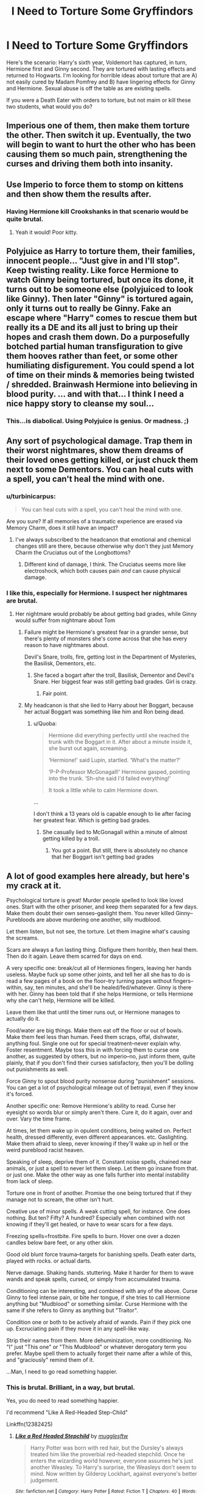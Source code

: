 #+TITLE: I Need to Torture Some Gryffindors

* I Need to Torture Some Gryffindors
:PROPERTIES:
:Author: throwaway01091960
:Score: 0
:DateUnix: 1533771933.0
:DateShort: 2018-Aug-09
:FlairText: Discussion
:END:
Here's the scenario: Harry's sixth year, Voldemort has captured, in turn, Hermione first and Ginny second. They are tortured with lasting effects and returned to Hogwarts. I'm looking for horrible ideas about torture that are A) not easily cured by Madam Pomfrey and B) have lingering effects for Ginny and Hermione. Sexual abuse is off the table as are existing spells.

If you were a Death Eater with orders to torture, but not maim or kill these two students, what would you do?


** Imperious one of them, then make them torture the other. Then switch it up. Eventually, the two will begin to want to hurt the other who has been causing them so much pain, strengthening the curses and driving them both into insanity.
:PROPERTIES:
:Author: XeshTrill
:Score: 11
:DateUnix: 1533774515.0
:DateShort: 2018-Aug-09
:END:


** Use Imperio to force them to stomp on kittens and then show them the results after.
:PROPERTIES:
:Author: jenorama_CA
:Score: 7
:DateUnix: 1533773836.0
:DateShort: 2018-Aug-09
:END:

*** Having Hermione kill Crookshanks in that scenario would be quite brutal.
:PROPERTIES:
:Author: elizabnthe
:Score: 1
:DateUnix: 1533788721.0
:DateShort: 2018-Aug-09
:END:

**** Yeah it would! Poor kitty.
:PROPERTIES:
:Author: jenorama_CA
:Score: 2
:DateUnix: 1533789488.0
:DateShort: 2018-Aug-09
:END:


** Polyjuice as Harry to torture them, their families, innocent people... "Just give in and I'll stop". Keep twisting reality. Like force Hermione to watch Ginny being tortured, but once its done, it turns out to be someone else (polyjuiced to look like Ginny). Then later "Ginny" is tortured again, only it turns out to really be Ginny. Fake an escape where "Harry" comes to rescue them but really its a DE and its all just to bring up their hopes and crash them down. Do a purposefully botched partial human transfiguration to give them hooves rather than feet, or some other humiliating disfigurement. You could spend a lot of time on their minds & memories being twisted / shredded. Brainwash Hermione into believing in blood purity. ... and with that... I think I need a nice happy story to cleanse my soul...
:PROPERTIES:
:Author: deep-diver
:Score: 6
:DateUnix: 1533774917.0
:DateShort: 2018-Aug-09
:END:

*** This...is diabolical. Using Polyjuice is genius. Or madness. ;)
:PROPERTIES:
:Author: throwaway01091960
:Score: 5
:DateUnix: 1533776792.0
:DateShort: 2018-Aug-09
:END:


** Any sort of psychological damage. Trap them in their worst nightmares, show them dreams of their loved ones getting killed, or just chuck them next to some Dementors. You can heal cuts with a spell, you can't heal the mind with one.
:PROPERTIES:
:Author: howAboutNextWeek
:Score: 6
:DateUnix: 1533773876.0
:DateShort: 2018-Aug-09
:END:

*** u/turbinicarpus:
#+begin_quote
  You can heal cuts with a spell, you can't heal the mind with one.
#+end_quote

Are you sure? If all memories of a traumatic experience are erased via Memory Charm, does it still have an impact?
:PROPERTIES:
:Author: turbinicarpus
:Score: 2
:DateUnix: 1533824226.0
:DateShort: 2018-Aug-09
:END:

**** I've always subscribed to the headcanon that emotional and chemical changes still are there, because otherwise why don't they just Memory Charm the Cruciatus out of the Longbottoms?
:PROPERTIES:
:Author: howAboutNextWeek
:Score: 1
:DateUnix: 1533842729.0
:DateShort: 2018-Aug-09
:END:

***** Different kind of damage, I think. The Cruciatus seems more like electroshock, which both causes pain /and/ can cause physical damage.
:PROPERTIES:
:Author: turbinicarpus
:Score: 1
:DateUnix: 1533902721.0
:DateShort: 2018-Aug-10
:END:


*** I like this, especially for Hermione. I suspect her nightmares are brutal.
:PROPERTIES:
:Author: throwaway01091960
:Score: 0
:DateUnix: 1533776847.0
:DateShort: 2018-Aug-09
:END:

**** Her nightmare would probably be about getting bad grades, while Ginny would suffer from nightmare about Tom
:PROPERTIES:
:Author: Quoba
:Score: 2
:DateUnix: 1533815293.0
:DateShort: 2018-Aug-09
:END:

***** Failure might be Hermione's greatest fear in a grander sense, but there's plenty of monsters she's come across that she has every reason to have nightmares about.

Devil's Snare, trolls, fire, getting lost in the Department of Mysteries, the Basilisk, Dementors, etc.
:PROPERTIES:
:Author: CryptidGrimnoir
:Score: 1
:DateUnix: 1533860163.0
:DateShort: 2018-Aug-10
:END:

****** She faced a bogart after the troll, Basilisk, Dementor and Devil's Snare. Her biggest fear was still getting bad grades. Girl is crazy.
:PROPERTIES:
:Author: Quoba
:Score: 3
:DateUnix: 1533860842.0
:DateShort: 2018-Aug-10
:END:

******* Fair point.
:PROPERTIES:
:Author: CryptidGrimnoir
:Score: 1
:DateUnix: 1533862465.0
:DateShort: 2018-Aug-10
:END:


***** My headcanon is that she lied to Harry about her Boggart, because her actual Boggart was something like him and Ron being dead.
:PROPERTIES:
:Author: turbinicarpus
:Score: 0
:DateUnix: 1533902819.0
:DateShort: 2018-Aug-10
:END:

****** u/Quoba:
#+begin_quote
  Hermione did everything perfectly until she reached the trunk with the Boggart in it. After about a minute inside it, she burst out again, screaming.

  ‘Hermione!' said Lupin, startled. ‘What's the matter?'

  ‘P-P-Professor McGonagall!' Hermione gasped, pointing into the trunk. ‘Sh-she said I'd failed everything!'

  It took a little while to calm Hermione down.
#+end_quote

...

I don't think a 13 years old is capable enough to lie after facing her greatest fear. Which is getting bad grades.
:PROPERTIES:
:Author: Quoba
:Score: 3
:DateUnix: 1533903525.0
:DateShort: 2018-Aug-10
:END:

******* She casually lied to McGonagall within a minute of almost getting killed by a troll.
:PROPERTIES:
:Author: turbinicarpus
:Score: -1
:DateUnix: 1533906627.0
:DateShort: 2018-Aug-10
:END:

******** You got a point. But still, there is absolutely no chance that her Boggart isn't getting bad grades
:PROPERTIES:
:Author: Quoba
:Score: 2
:DateUnix: 1533907334.0
:DateShort: 2018-Aug-10
:END:


** A lot of good examples here already, but here's my crack at it.

Psychological torture is great! Murder people spelled to look like loved ones. Start with the other prisoner, and keep them separated for a few days. Make them doubt their own senses--gaslight them. You never killed Ginny--Purebloods are above murdering one another, silly mudblood.

Let them listen, but not see, the torture. Let them imagine what's causing the screams.

Scars are always a fun lasting thing. Disfigure them horribly, then heal them. Then do it again. Leave them scarred for days on end.

A very specific one: break/cut all of Hermiones fingers, leaving her hands useless. Maybe fuck up some other joints, and tell her all she has to do is read a few pages of a book on the floor--try turning pages without fingers--within, say, ten minutes, and she'll be healed/fed/whatever. Ginny is there with her. Ginny has been told that if she helps Hermione, or tells Hermione why she can't help, Hermione will be killed.

Leave them like that until the timer runs out, or Hermione manages to actually do it.

Food/water are big things. Make them eat off the floor or out of bowls. Make them feel less than human. Feed them scraps, offal, dishwater, anything foul. Single one out for special treatment--never explain why. Foster resentment. Maybe toss this in with forcing them to curse one another, as suggested by others, but no imperio--no, just inform them, quite plainly, that if you don't find their curses satisfactory, then you'll be dolling out punishments as well.

Force Ginny to spout blood purity nonsense during "punishment" sessions. You can get a lot of psychological mileage out of betrayal, even if they know it's forced.

Another specific one: Remove Hermione's ability to read. Curse her eyesight so words blur or simply aren't there. Cure it, do it again, over and over. Vary the time frame.

At times, let them wake up in opulent conditions, being waited on. Perfect health, dressed differently, even different appearances. etc. Gaslighting. Make them afraid to sleep, never knowing if they'll wake up in hell or the weird pureblood racist heaven.

Speaking of sleep, deprive them of it. Constant noise spells, chained near animals, or just a spell to never let them sleep. Let them go insane from that. or just one. Make the other way as one falls further into mental instability from lack of sleep.

Torture one in front of another. Promise the one being tortured that if they manage not to scream, the other isn't hurt.

Creative use of minor spells. A weak cutting spell, for instance. One does nothing. But ten? Fifty? A hundred? Especially when combined with not knowing if they'll get healed, or have to wear scars for a few days.

Freezing spells=frostbite. Fire spells to burn. Hover one over a dozen candles below bare feet, or any other skin.

Good old blunt force trauma--targets for banishing spells. Death eater darts, played with rocks. or actual darts.

Nerve damage. Shaking hands. stuttering. Make it harder for them to wave wands and speak spells, cursed, or simply from accumulated trauma.

Conditioning can be interesting, and combined with any of the above. Curse Ginny to feel intense pain, or bite her tongue, if she tries to call Hermione anything but "Mudblood" or something similar. Curse Hermione with the same if she refers to Ginny as anything but "Traitor".

Condition one or both to be actively afraid of wands. Pain if they pick one up. Excruciating pain if they move it in any spell-like way.

Strip their names from them. More dehuminization, more conditioning. No "I" just "This one" or "This Mudblood" or whatever derogatory term you prefer. Maybe spell them to actually forget their name after a while of this, and "graciously" remind them of it.

...Man, I need to go read something happier.
:PROPERTIES:
:Author: Duelist925
:Score: 3
:DateUnix: 1533818082.0
:DateShort: 2018-Aug-09
:END:

*** This is brutal. Brilliant, in a way, but brutal.

Yes, you do need to read something happier.

I'd recommend "Like A Red-Headed Step-Child"

Linkffn(12382425)
:PROPERTIES:
:Author: CryptidGrimnoir
:Score: 1
:DateUnix: 1533859974.0
:DateShort: 2018-Aug-10
:END:

**** [[https://www.fanfiction.net/s/12382425/1/][*/Like a Red Headed Stepchild/*]] by [[https://www.fanfiction.net/u/4497458/mugglesftw][/mugglesftw/]]

#+begin_quote
  Harry Potter was born with red hair, but the Dursley's always treated him like the proverbial red-headed stepchild. Once he enters the wizarding world however, everyone assumes he's just another Weasley. To Harry's surprise, the Weasleys don't seem to mind. Now written by Gilderoy Lockhart, against everyone's better judgement.
#+end_quote

^{/Site/:} ^{fanfiction.net} ^{*|*} ^{/Category/:} ^{Harry} ^{Potter} ^{*|*} ^{/Rated/:} ^{Fiction} ^{T} ^{*|*} ^{/Chapters/:} ^{40} ^{*|*} ^{/Words/:} ^{186,112} ^{*|*} ^{/Reviews/:} ^{1,688} ^{*|*} ^{/Favs/:} ^{2,143} ^{*|*} ^{/Follows/:} ^{2,197} ^{*|*} ^{/Updated/:} ^{4/8} ^{*|*} ^{/Published/:} ^{2/25/2017} ^{*|*} ^{/id/:} ^{12382425} ^{*|*} ^{/Language/:} ^{English} ^{*|*} ^{/Genre/:} ^{Family/Humor} ^{*|*} ^{/Characters/:} ^{Harry} ^{P.,} ^{Ron} ^{W.,} ^{Percy} ^{W.,} ^{Fred} ^{W.} ^{*|*} ^{/Download/:} ^{[[http://www.ff2ebook.com/old/ffn-bot/index.php?id=12382425&source=ff&filetype=epub][EPUB]]} ^{or} ^{[[http://www.ff2ebook.com/old/ffn-bot/index.php?id=12382425&source=ff&filetype=mobi][MOBI]]}

--------------

*FanfictionBot*^{2.0.0-beta} | [[https://github.com/tusing/reddit-ffn-bot/wiki/Usage][Usage]]
:PROPERTIES:
:Author: FanfictionBot
:Score: 1
:DateUnix: 1533860005.0
:DateShort: 2018-Aug-10
:END:


** I think the way to figure this out is to be more specific about what you want to achieve with B and work backwards from there.
:PROPERTIES:
:Author: Modularva
:Score: 1
:DateUnix: 1533776209.0
:DateShort: 2018-Aug-09
:END:

*** End goal is to destroy the friendship between Harry and the others (the others being Neville, Luna, and Ron). I want these tortured souls still at Hogwarts, but uncertain as to whether they still want to be associated with Harry Potter.
:PROPERTIES:
:Author: throwaway01091960
:Score: 1
:DateUnix: 1533776722.0
:DateShort: 2018-Aug-09
:END:

**** That doesn't make much sense... At best, they might choose to stay away from Harry because of the danger of being abducted and tortured again. But, it's just as likely to radicalise them.
:PROPERTIES:
:Author: turbinicarpus
:Score: 1
:DateUnix: 1533824309.0
:DateShort: 2018-Aug-09
:END:

***** But what if one of the tactics is to do the torture with a Death Eater who took Polyjuice to look like Harry?
:PROPERTIES:
:Author: CryptidGrimnoir
:Score: 1
:DateUnix: 1533860056.0
:DateShort: 2018-Aug-10
:END:

****** Some sort of classical conditioning? Maybe, but that actually expires pretty quickly once removed, especially since they would know that it's not actually Harry.
:PROPERTIES:
:Author: turbinicarpus
:Score: 1
:DateUnix: 1533902504.0
:DateShort: 2018-Aug-10
:END:


****** Also, Ginny and Hermione aren't stupid. It's just as likely that they'd make an extra effort to rebuild their trust in Harry after.
:PROPERTIES:
:Author: turbinicarpus
:Score: 1
:DateUnix: 1533903089.0
:DateShort: 2018-Aug-10
:END:


**** Oh just curse them so that they experience pain from being anywhere close to Harry's magic. Any time they touch, any time he tries to do any kind of magic around them, they feel debilitating pain.
:PROPERTIES:
:Author: deep-diver
:Score: 1
:DateUnix: 1533843671.0
:DateShort: 2018-Aug-10
:END:


** Hear me out: the bronze bull, wizard style. Big enough to fit a human lying down or on all fours, it utilises a combination of spells that prevent the heat from going any deeper than the skin and to keep the heart rate below a deadly level, preventing it from affecting any internal organs or blood vessels. It would cause lasting, deep burns in parts of their bodies, psychological damage from being unable to escape the pain by just dying, and their screams would be rather entertaining for people like deatheaters as they'd make the bull roar. It would probably also mess with their core temperature or their perception of temperature and pain.
:PROPERTIES:
:Author: Sigyn99
:Score: 1
:DateUnix: 1533802179.0
:DateShort: 2018-Aug-09
:END:


** I'm going to add in some specific comments as well.

If the goal is to break their spirits, rather than mutilate, then I think a good idea might be to make them afraid of what they love.

**Ginny**

She loves flying on a broom. It's not impossible that the Death Eaters would be aware of this. If nothing else, Voldemort could peer into her mind.

So how do you make Ginny afraid of flying? That's tough.

But you can make her afraid of falling.

Remember the mist that Harry passed through in the Maze, when he realized it was too difficult to get across? It threw him upside down and reversed his polarity,

Something similar could be done to Ginny. Tie her hands and feet together, and toss her into to the mist. Her gravity is reversed, and she's helpless to get out of it. The risk of personal injury is minute, but she can't get loose and it just feels wrong.

Or, create a pool or a circle or a something-or-other that gives the sensation of falling, falling but never landing. Tie a blindfold around her eyes, and Ginny could fall and fall and never know how close the bottom of the pit is. Broom flyers dive down and go up all the time, but remove her ability to choose how far or how fast she falls, and that could create fear. And possibly give her vertigo.

Or if you want to avoid magic entirely, just tie her ankles together and hang her upside down from something on the ceiling. Let her dangle upside down from a chandelier.

*****

What else does Ginny like? She likes animals. Ron mentions she likes cats, and she doted on Arnold the Pygmy Puff.

Something small and furry that she could pet could bring her comfort, and if you then take away that comfort, or twist it into something worse.

Ginny wakes up, and she sees Arnold lying on her. But instead of nuzzling her like he usually does, he bites down hard on her nose. The injury is superficial (how hard can a fuzzy ball barely bigger than a hamster bite?), but it hurts her heart as well as her nose.

Or, when Ginny is given a tiny bit of meat to eat, she finds purple Pygmy Puff fur in it. She just ate her pet.

****

Or maybe something a bit simpler. You mentioned that most of the known curses are something you want to avoid. Why not go for more Muggle tactics?

Take Ginny's most defining Weasley characteristic. Her long, red hair.

If Ginny is pinned to the wall or otherwise tied up in a way that she can't move away, a Death Eater with a knife could seize fistfuls of her hair and cut it off. A fistful at a time, Ginny's hair is cut off, until there's almost none left. If she's barefoot and tries to move around, and she walks on her hair, it would be deeply unsettling. And now she doesn't even look like a Weasley anymore.\\
****

Something that could work for either of the girls is food. Not depriving it, but making it hard to eat.

If Ginny is dehydrated, and her lips are cut and bleeding, let the Death Eaters give her something to drink. Some nice, refreshing lemonade. Which would burn the cuts on her lips and sting terribly.

****

**Hermione**

So what's Hermione love? Books. She loves reading and learning.

Put her in a room with bad books. Books that don't just scream, but scream horrible, crass insults. Books that can bite--not just like the Monster Book of Monsters, but books that actively try to hunt. Books that chase her in the style of animals, books that bite her fingers and toes and don't let go.

Books that plunge her into nightmares. Hermione finds herself in the world of the book, and it's not a good world at all.

A book about witch burnings attacks her, and Hermione finds herself bound to a stake, as the flames close in.

A book about Acromantula, and Hermione finds herself in Borneo, as a giant spider pierces her with its pinchers.

****

What else does Hermione love? Well, she loves her cat Crookshanks.

If we further the education angle, Hermione loves the scent of fresh parchment.

Let her witness how parchment is made.

Parchment is made of sheepskin, or goatskin, or calfskin, usually. It's not just fancy paper.

So what if there was something Hermione loves, and it's turned into parchment?

Let her see Crookshanks get made into parchment.

****\\
If Ginny's most defining physical feature is her Weasley hair (and in fairness, the same Haircut from Hell could work on Hermione), I'd argue that Hermione's feature is her teeth.

Give Hermione a piece of bread to eat. Only when she takes a bite, it turns out it's a stone. She breaks her teeth on the stone. It hurts terribly and it's humiliating and every time she closes her mouth she winds up tearing her lips.

****

That's all I can think of right now...

I think I'm going to go hug my kitty.
:PROPERTIES:
:Author: CryptidGrimnoir
:Score: 1
:DateUnix: 1533865052.0
:DateShort: 2018-Aug-10
:END:

